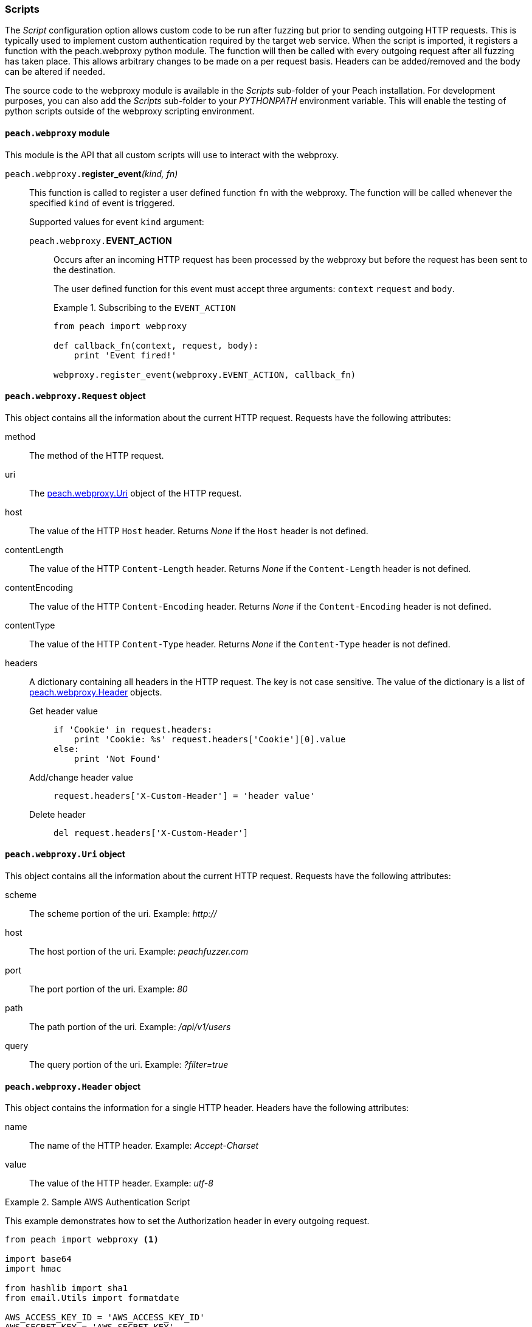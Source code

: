 
[[webproxy_Scripts]]
=== Scripts

The _Script_ configuration option allows custom code to be run after fuzzing but prior to sending outgoing HTTP requests.
This is typically used to implement custom authentication required by the target web service.
When the script is imported, it registers a function with the +peach.webproxy+ python module.
The function will then be called with every outgoing request after all fuzzing has taken place.
This allows arbitrary changes to be made on a per request basis.
Headers can be added/removed and the body can be altered if needed.

The source code to the webproxy module is available in the _Scripts_ sub-folder of your Peach installation.
For development purposes, you can also add the _Scripts_ sub-folder to your _PYTHONPATH_ environment variable.
This will enable the testing of python scripts outside of the webproxy scripting environment.

==== `peach.webproxy` module

This module is the API that all custom scripts will use to interact with the webproxy.

`peach.webproxy.`**register_event**_(kind, fn)_::
+
This function is called to register a user defined function `fn` with the webproxy.
The function will be called whenever the specified `kind` of event is triggered.
+
Supported values for event `kind` argument:
+
`peach.webproxy.`*EVENT_ACTION*;;
+
Occurs after an incoming HTTP request has been
processed by the webproxy but before the request has been sent to the destination. +
+
The user defined function for this event must accept three arguments:
`context` `request` and `body`. +
+
.Subscribing to the `EVENT_ACTION`
========================
[source,python]
----
from peach import webproxy

def callback_fn(context, request, body):
    print 'Event fired!'

webproxy.register_event(webproxy.EVENT_ACTION, callback_fn)
----
========================

==== `peach.webproxy.Request` object

This object contains all the information about the current HTTP request.
Requests have the following attributes:

method::
The method of the HTTP request.

uri::
The xref:peach_webproxy_Uri[peach.webproxy.Uri] object of the HTTP request.

host::
The value of the HTTP `Host` header.  Returns _None_ if the `Host` header is not defined.

contentLength::
The value of the HTTP `Content-Length` header.  Returns _None_ if the `Content-Length` header is not defined.

contentEncoding::
The value of the HTTP `Content-Encoding` header.  Returns _None_ if the `Content-Encoding` header is not defined.

contentType::
The value of the HTTP `Content-Type` header.  Returns _None_ if the `Content-Type` header is not defined.

headers::
+
A dictionary containing all headers in the HTTP request.  The key is not case sensitive.
The value of the dictionary is a list of xref:peach_webproxy_Header[peach.webproxy.Header] objects.
+
Get header value;;
+
[source,python]
----
if 'Cookie' in request.headers:
    print 'Cookie: %s' request.headers['Cookie'][0].value
else:
    print 'Not Found' 
----
+
Add/change header value;;
+
[source,python]
----
request.headers['X-Custom-Header'] = 'header value'
----
+
Delete header;;
+
[source,python]
----
del request.headers['X-Custom-Header']
----

[[peach_webproxy_Uri]]
==== `peach.webproxy.Uri` object

This object contains all the information about the current HTTP request.
Requests have the following attributes:

scheme::
The scheme portion of the uri. Example: _http://_

host::
The host portion of the uri. Example: _peachfuzzer.com_

port::
The port portion of the uri. Example: _80_

path::
The path portion of the uri. Example: _/api/v1/users_

query::
The query portion of the uri. Example: _?filter=true_

[[peach_webproxy_Header]]
==== `peach.webproxy.Header` object

This object contains the information for a single HTTP header.
Headers have the following attributes:

name::
The name of the HTTP header. Example: _Accept-Charset_

value::
The value of the HTTP header. Example: _utf-8_

.Sample AWS Authentication Script
========================
This example demonstrates how to set the +Authorization+ header in every outgoing request.

[source,python]
----
from peach import webproxy <1>

import base64
import hmac

from hashlib import sha1
from email.Utils import formatdate

AWS_ACCESS_KEY_ID = 'AWS_ACCESS_KEY_ID'
AWS_SECRET_KEY = 'AWS_SECRET_KEY'

def aws_auth(ctx, req, body): <2>
    XAmzDate = formatdate()

    hdrs = '%s\n\n%s\n\nx-amz-date:%s\n/?policy' % (req.method, req.contentType, XAmzDate)
    h = hmac.new(AWS_SECRET_KEY, hdrs, sha1)
    authToken = base64.encodestring(h.digest()).strip()

    req.headers['x-amz-date'] = XAmzDate
    req.headers['Authorization'] = 'AWS %s:%s' % (AWS_ACCESS_KEY_ID, authToken) <3>

webproxy.register_event(webproxy.EVENT_ACTION, aws_auth) <4>
----
<1> Import peach.webproxy module to register for events
<2> Function has three arguments: Context, Request, Body
<3> Set the header value
<4> Register function with Peach Web
========================

